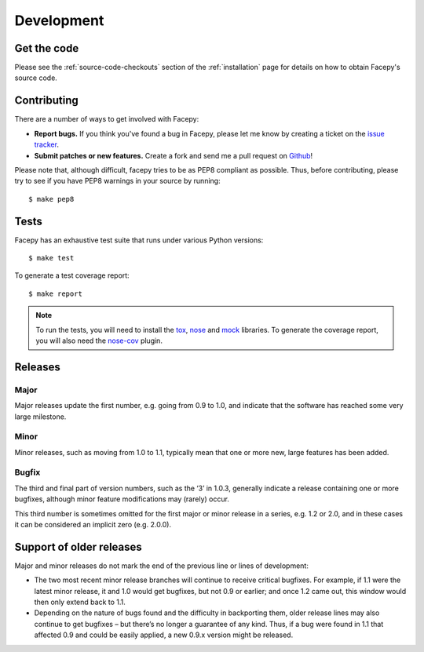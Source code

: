 .. _development:

Development
===========

.. _get the code:

Get the code
------------

Please see the :ref:`source-code-checkouts` section of the :ref:`installation` page
for details on how to obtain Facepy's source code.

.. _contributing:

Contributing
------------

There are a number of ways to get involved with Facepy:

* **Report bugs.** If you think you've found a bug in Facepy, please let me know by
  creating a ticket on the `issue tracker`_.

* **Submit patches or new features.** Create a fork and send me a pull request on `Github`_!

Please note that, although difficult, facepy tries to be as PEP8 compliant as
possible. Thus, before contributing, please try to see if you have PEP8
warnings in your source by running::

    $ make pep8

Tests
-----

Facepy has an exhaustive test suite that runs under various Python versions::

    $ make test

To generate a test coverage report::

    $ make report

.. note::

  To run the tests, you will need to install the `tox`_, `nose`_ and `mock`_ libraries.
  To generate the coverage report, you will also need the `nose-cov`_ plugin.

Releases
--------

Major
^^^^^

Major releases update the first number, e.g. going from 0.9 to 1.0, and indicate that the
software has reached some very large milestone.

Minor
^^^^^

Minor releases, such as moving from 1.0 to 1.1, typically mean that one or more new, large
features has been added.

Bugfix
^^^^^^

The third and final part of version numbers, such as the ‘3’ in 1.0.3, generally indicate a
release containing one or more bugfixes, although minor feature modifications may (rarely) occur.

This third number is sometimes omitted for the first major or minor release in a series, e.g. 1.2 or 2.0,
and in these cases it can be considered an implicit zero (e.g. 2.0.0).

Support of older releases
-------------------------

Major and minor releases do not mark the end of the previous line or lines of development:

* The two most recent minor release branches will continue to receive critical bugfixes. For example,
  if 1.1 were the latest minor release, it and 1.0 would get bugfixes, but not 0.9 or earlier; and once
  1.2 came out, this window would then only extend back to 1.1.

* Depending on the nature of bugs found and the difficulty in backporting them, older release lines
  may also continue to get bugfixes – but there’s no longer a guarantee of any kind. Thus, if a bug
  were found in 1.1 that affected 0.9 and could be easily applied, a new 0.9.x version might be released.

.. _nose: http://readthedocs.org/docs/nose/en/latest/
.. _tox: http://tox.testrun.org/
.. _nose-cov: http://pypi.python.org/pypi/nose-cov/
.. _issue tracker: https://github.com/jgorset/facepy/issues
.. _Github: http://github.com
.. _PEP-8: http://www.python.org/dev/peps/pep-0008/
.. _mock: http://www.voidspace.org.uk/python/mock/
